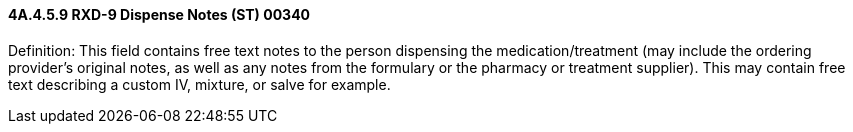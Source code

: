 ==== 4A.4.5.9 RXD-9 Dispense Notes (ST) 00340

Definition: This field contains free text notes to the person dispensing the medication/treatment (may include the ordering provider's original notes, as well as any notes from the formulary or the pharmacy or treatment supplier). This may contain free text describing a custom IV, mixture, or salve for example.

